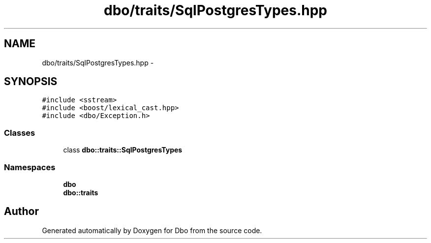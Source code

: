 .TH "dbo/traits/SqlPostgresTypes.hpp" 3 "Sat Feb 27 2016" "Dbo" \" -*- nroff -*-
.ad l
.nh
.SH NAME
dbo/traits/SqlPostgresTypes.hpp \- 
.SH SYNOPSIS
.br
.PP
\fC#include <sstream>\fP
.br
\fC#include <boost/lexical_cast\&.hpp>\fP
.br
\fC#include <dbo/Exception\&.h>\fP
.br

.SS "Classes"

.in +1c
.ti -1c
.RI "class \fBdbo::traits::SqlPostgresTypes\fP"
.br
.in -1c
.SS "Namespaces"

.in +1c
.ti -1c
.RI " \fBdbo\fP"
.br
.ti -1c
.RI " \fBdbo::traits\fP"
.br
.in -1c
.SH "Author"
.PP 
Generated automatically by Doxygen for Dbo from the source code\&.
